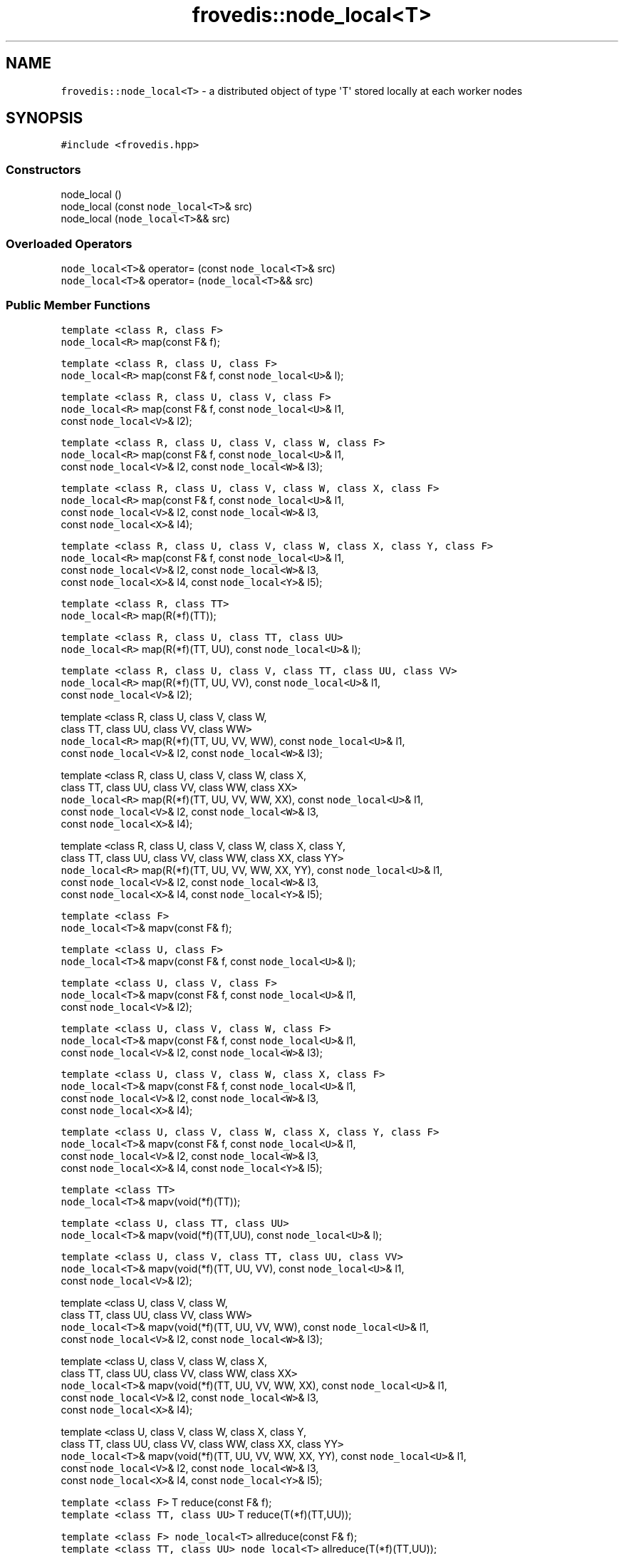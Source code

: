 .TH "frovedis::node_local<T>" "" "" "" ""
.SH NAME
.PP
\f[C]frovedis::node_local<T>\f[] \- a distributed object of type
\[aq]T\[aq] stored locally at each worker nodes
.SH SYNOPSIS
.PP
\f[C]#include\ <frovedis.hpp>\f[]
.SS Constructors
.PP
node_local ()
.PD 0
.P
.PD
node_local (const \f[C]node_local<T>\f[]& src)
.PD 0
.P
.PD
node_local (\f[C]node_local<T>\f[]&& src)
.SS Overloaded Operators
.PP
\f[C]node_local<T>\f[]& operator= (const \f[C]node_local<T>\f[]& src)
.PD 0
.P
.PD
\f[C]node_local<T>\f[]& operator= (\f[C]node_local<T>\f[]&& src)
.SS Public Member Functions
.PP
\f[C]template\ <class\ R,\ class\ F>\f[]
.PD 0
.P
.PD
\f[C]node_local<R>\f[] map(const F& f);
.PP
\f[C]template\ <class\ R,\ class\ U,\ class\ F>\f[]
.PD 0
.P
.PD
\f[C]node_local<R>\f[] map(const F& f, const \f[C]node_local<U>\f[]& l);
.PP
\f[C]template\ <class\ R,\ class\ U,\ class\ V,\ class\ F>\f[]
.PD 0
.P
.PD
\f[C]node_local<R>\f[] map(const F& f, const \f[C]node_local<U>\f[]& l1,
.PD 0
.P
.PD
\  \  \  \  \  const \f[C]node_local<V>\f[]& l2);
.PP
\f[C]template\ <class\ R,\ class\ U,\ class\ V,\ class\ W,\ class\ F>\f[]
.PD 0
.P
.PD
\f[C]node_local<R>\f[] map(const F& f, const \f[C]node_local<U>\f[]& l1,
.PD 0
.P
.PD
\  \  \  \  \  const \f[C]node_local<V>\f[]& l2, const
\f[C]node_local<W>\f[]& l3);
.PP
\f[C]template\ <class\ R,\ class\ U,\ class\ V,\ class\ W,\ class\ X,\ class\ F>\f[]
.PD 0
.P
.PD
\f[C]node_local<R>\f[] map(const F& f, const \f[C]node_local<U>\f[]& l1,
.PD 0
.P
.PD
\  \  \  \  \  const \f[C]node_local<V>\f[]& l2, const
\f[C]node_local<W>\f[]& l3,
.PD 0
.P
.PD
\  \  \  \  \  const \f[C]node_local<X>\f[]& l4);
.PP
\f[C]template\ <class\ R,\ class\ U,\ class\ V,\ class\ W,\ class\ X,\ class\ Y,\ class\ F>\f[]
.PD 0
.P
.PD
\f[C]node_local<R>\f[] map(const F& f, const \f[C]node_local<U>\f[]& l1,
.PD 0
.P
.PD
\  \  \  \  \  const \f[C]node_local<V>\f[]& l2, const
\f[C]node_local<W>\f[]& l3,
.PD 0
.P
.PD
\  \  \  \  \  const \f[C]node_local<X>\f[]& l4, const
\f[C]node_local<Y>\f[]& l5);
.PP
\f[C]template\ <class\ R,\ class\ TT>\f[]
.PD 0
.P
.PD
\f[C]node_local<R>\f[] map(R(*f)(TT));
.PP
\f[C]template\ <class\ R,\ class\ U,\ class\ TT,\ class\ UU>\f[]
.PD 0
.P
.PD
\f[C]node_local<R>\f[] map(R(*f)(TT, UU), const \f[C]node_local<U>\f[]&
l);
.PP
\f[C]template\ <class\ R,\ class\ U,\ class\ V,\ class\ TT,\ class\ UU,\ class\ VV>\f[]
.PD 0
.P
.PD
\f[C]node_local<R>\f[] map(R(*f)(TT, UU, VV), const
\f[C]node_local<U>\f[]& l1,
.PD 0
.P
.PD
\  \  \  \  \  const \f[C]node_local<V>\f[]& l2);
.PP
template \f[C]<\f[]class R, class U, class V, class W,
.PD 0
.P
.PD
\  \  \  \ class TT, class UU, class VV, class WW\f[C]>\f[]
.PD 0
.P
.PD
\f[C]node_local<R>\f[] map(R(*f)(TT, UU, VV, WW), const
\f[C]node_local<U>\f[]& l1,
.PD 0
.P
.PD
\  \  \  \  \  const \f[C]node_local<V>\f[]& l2, const
\f[C]node_local<W>\f[]& l3);
.PP
template \f[C]<\f[]class R, class U, class V, class W, class X,
.PD 0
.P
.PD
\  \  \  \ class TT, class UU, class VV, class WW, class XX\f[C]>\f[]
.PD 0
.P
.PD
\f[C]node_local<R>\f[] map(R(*f)(TT, UU, VV, WW, XX), const
\f[C]node_local<U>\f[]& l1,
.PD 0
.P
.PD
\  \  \  \  \  const \f[C]node_local<V>\f[]& l2, const
\f[C]node_local<W>\f[]& l3,
.PD 0
.P
.PD
\  \  \  \  \  const \f[C]node_local<X>\f[]& l4);
.PP
template \f[C]<\f[]class R, class U, class V, class W, class X, class Y,
.PD 0
.P
.PD
\  \  \  \ class TT, class UU, class VV, class WW, class XX, class
YY\f[C]>\f[]
.PD 0
.P
.PD
\f[C]node_local<R>\f[] map(R(*f)(TT, UU, VV, WW, XX, YY), const
\f[C]node_local<U>\f[]& l1,
.PD 0
.P
.PD
\  \  \  \  \  const \f[C]node_local<V>\f[]& l2, const
\f[C]node_local<W>\f[]& l3,
.PD 0
.P
.PD
\  \  \  \  \  const \f[C]node_local<X>\f[]& l4, const
\f[C]node_local<Y>\f[]& l5);
.PP
\f[C]template\ <class\ F>\f[]
.PD 0
.P
.PD
\f[C]node_local<T>\f[]& mapv(const F& f);
.PP
\f[C]template\ <class\ U,\ class\ F>\f[]
.PD 0
.P
.PD
\f[C]node_local<T>\f[]& mapv(const F& f, const \f[C]node_local<U>\f[]&
l);
.PP
\f[C]template\ <class\ U,\ class\ V,\ class\ F>\f[]
.PD 0
.P
.PD
\f[C]node_local<T>\f[]& mapv(const F& f, const \f[C]node_local<U>\f[]&
l1,
.PD 0
.P
.PD
\  \  \  \  \  const \f[C]node_local<V>\f[]& l2);
.PP
\f[C]template\ <class\ U,\ class\ V,\ class\ W,\ class\ F>\f[]
.PD 0
.P
.PD
\f[C]node_local<T>\f[]& mapv(const F& f, const \f[C]node_local<U>\f[]&
l1,
.PD 0
.P
.PD
\  \  \  \  \  const \f[C]node_local<V>\f[]& l2, const
\f[C]node_local<W>\f[]& l3);
.PP
\f[C]template\ <class\ U,\ class\ V,\ class\ W,\ class\ X,\ class\ F>\f[]
.PD 0
.P
.PD
\f[C]node_local<T>\f[]& mapv(const F& f, const \f[C]node_local<U>\f[]&
l1,
.PD 0
.P
.PD
\  \  \  \  \  const \f[C]node_local<V>\f[]& l2, const
\f[C]node_local<W>\f[]& l3,
.PD 0
.P
.PD
\  \  \  \  \  const \f[C]node_local<X>\f[]& l4);
.PP
\f[C]template\ <class\ U,\ class\ V,\ class\ W,\ class\ X,\ class\ Y,\ class\ F>\f[]
.PD 0
.P
.PD
\f[C]node_local<T>\f[]& mapv(const F& f, const \f[C]node_local<U>\f[]&
l1,
.PD 0
.P
.PD
\  \  \  \  \  const \f[C]node_local<V>\f[]& l2, const
\f[C]node_local<W>\f[]& l3,
.PD 0
.P
.PD
\  \  \  \  \  const \f[C]node_local<X>\f[]& l4, const
\f[C]node_local<Y>\f[]& l5);
.PP
\f[C]template\ <class\ TT>\f[]
.PD 0
.P
.PD
\f[C]node_local<T>\f[]& mapv(void(*f)(TT));
.PP
\f[C]template\ <class\ U,\ class\ TT,\ class\ UU>\f[]
.PD 0
.P
.PD
\f[C]node_local<T>\f[]& mapv(void(*f)(TT,UU), const
\f[C]node_local<U>\f[]& l);
.PP
\f[C]template\ <class\ U,\ class\ V,\ class\ TT,\ class\ UU,\ class\ VV>\f[]
.PD 0
.P
.PD
\f[C]node_local<T>\f[]& mapv(void(*f)(TT, UU, VV), const
\f[C]node_local<U>\f[]& l1,
.PD 0
.P
.PD
\  \  \  \  \  const \f[C]node_local<V>\f[]& l2);
.PP
template \f[C]<\f[]class U, class V, class W,
.PD 0
.P
.PD
\  \  \  \ class TT, class UU, class VV, class WW\f[C]>\f[]
.PD 0
.P
.PD
\f[C]node_local<T>\f[]& mapv(void(*f)(TT, UU, VV, WW), const
\f[C]node_local<U>\f[]& l1,
.PD 0
.P
.PD
\  \  \  \  \  const \f[C]node_local<V>\f[]& l2, const
\f[C]node_local<W>\f[]& l3);
.PP
template \f[C]<\f[]class U, class V, class W, class X,
.PD 0
.P
.PD
\  \  \  \ class TT, class UU, class VV, class WW, class XX\f[C]>\f[]
.PD 0
.P
.PD
\f[C]node_local<T>\f[]& mapv(void(*f)(TT, UU, VV, WW, XX), const
\f[C]node_local<U>\f[]& l1,
.PD 0
.P
.PD
\  \  \  \  \  const \f[C]node_local<V>\f[]& l2, const
\f[C]node_local<W>\f[]& l3,
.PD 0
.P
.PD
\  \  \  \  \  const \f[C]node_local<X>\f[]& l4);
.PP
template \f[C]<\f[]class U, class V, class W, class X, class Y,
.PD 0
.P
.PD
\  \  \  \ class TT, class UU, class VV, class WW, class XX, class
YY\f[C]>\f[]
.PD 0
.P
.PD
\f[C]node_local<T>\f[]& mapv(void(*f)(TT, UU, VV, WW, XX, YY), const
\f[C]node_local<U>\f[]& l1,
.PD 0
.P
.PD
\  \  \  \  \  const \f[C]node_local<V>\f[]& l2, const
\f[C]node_local<W>\f[]& l3,
.PD 0
.P
.PD
\  \  \  \  \  const \f[C]node_local<X>\f[]& l4, const
\f[C]node_local<Y>\f[]& l5);
.PP
\f[C]template\ <class\ F>\f[] T reduce(const F& f);
.PD 0
.P
.PD
\f[C]template\ <class\ TT,\ class\ UU>\f[] T reduce(T(*f)(TT,UU));
.PP
\f[C]template\ <class\ F>\f[] \f[C]node_local<T>\f[] allreduce(const F&
f);
.PD 0
.P
.PD
\f[C]template\ <class\ TT,\ class\ UU>\f[] \f[C]node_local<T>\f[]
allreduce(T(*f)(TT,UU));
.PP
\f[C]std::vector<T>\f[] gather();
.PD 0
.P
.PD
T vector_sum();
.PD 0
.P
.PD
void put(int n_id, const T& val);
.PD 0
.P
.PD
T get(int n_id);
.PP
\f[C]template\ <class\ U>\f[] \f[C]dvector<U>\f[] as_dvector() const;
.PD 0
.P
.PD
\f[C]template\ <class\ U>\f[] \f[C]dvector<U>\f[] moveto_dvector();
.PD 0
.P
.PD
\f[C]template\ <class\ U>\f[] \f[C]dvector<U>\f[] viewas_dvector();
.SH DESCRIPTION
.PP
Frovedis provides an efficient data structure to perform an operation
locally on a distributed data either broadcasted or scattered.
When a data of type "T" is broadcasted or a vector containing elements
of type "vector" is scattered among worker nodes, a node local view of
those data can be represented by a \f[C]node_local<T>\f[] or a
\f[C]node_local<std::vector<T>>\f[] object respectively.
.PP
Let\[aq]s consider there are two worker nodes and an integer object
containing "5" is broadcasted to them and a vector containing
{{1,2},{3,4}} is scattered to the participating worker nodes.
Then a node local view of these data can be picturized as below:
.IP
.nf
\f[C]
iData(5)\ \->\ broadcast\ \ \ 
iVector({{1,2},{3,4}})\ \->\ scatter\ \ \ 

master\ \ \ \ \ \ \ worker0\ \ \ \ \ worker1
\-\-\-\-\-\ \ \ \ \ \ \ \ \-\-\-\-\-\ \ \ \ \ \ \ \-\-\-\-\-
d_iData\ \ \ \ \ \ (5)\ \ \ \ \ \ \ \ \ (5)
d_iVector\ \ \ \ ({1,2})\ \ \ \ \ ({3,4})
\f[]
.fi
.PP
The d_iData and d_iVector in the above case can be considered as
\f[C]node_local<int>\f[] and \f[C]node_local<std::vector<int>>\f[]
respectively.
These will provide the local view of the distributed data allowing user
to perform the operations locally on each worker node in a faster and
efficient way.
.PP
Such kind of data structure is useful in many machine learning
algorithms, where the training process can be performed on the training
data stored locally at the worker nodes in parallel and then reducing
the local model to update the global model at master node etc.
.PP
Since the node_local provides a local view of the distributed object, a
user is supposed to define the operation to be performed on each worker
data (in case of a scattered vector, operation needs to be defined on
each local vectors, instead of each elements like in dvector) in a map()
like call.
The next section explains functionalities of node_local in details.
.SS Constructor Documentation
.SS node_local ()
.PP
This is the default constructor which creates an empty node_local
object.
But it does not allocate any memory for the container.
See make_node_local_allocate().
.SS node_local (const \f[C]node_local<T>\f[]& src)
.PP
This is the copy constructor which creates a new node_local of type T by
copying the distributed data from the input node_local object.
.SS node_local (\f[C]node_local<T>\f[]&& src)
.PP
This is the move constructor.
Instead of copying the input rvalue node_local, it attempts to move the
contents to the newly constructed node_local object.
It is faster and recommended when input node_local object will no longer
be needed.
.SS Overloaded Operator Documentation
.SS \f[C]node_local<T>\f[]& operator= (const \f[C]node_local<T>\f[]&
src)
.PP
It copies the source node_local object into the left\-hand side target
node_local object of the assignment operator "=".
After successful copying, it returns the reference of the target
node_local object.
.SS \f[C]node_local<T>\f[]& operator= (\f[C]node_local<T>\f[]&& src)
.PP
Instead of copying, it moves the contents of the source rvalue
node_local object into the left\-hand side target node_local object of
the assignment operator "=".
It is faster and recommended when source node_local object will no
longer be needed.
It returns the reference of the target node_local object after the
successful assignment operation.
.SS Public Member Function Documentation
.SS map()
.PP
The map() function is used to specify the target operation to be mapped
on each worker data (each node local partition) of the distributed
object.
It accepts a function or a function object (functor) and applies the
same to each worker data in parallel.
Then a new node_local object is created from the return value of the
function.
.PP
Along with the function argument, map() can accept maximum of five
distributed data of node_local type.
This section will explain them in details.
.IP
.nf
\f[C]
node_local<R>\ map(R(*f)(TT));
\f[]
.fi
.PP
Below are the points to be noted while using the above map() interface.
.IP \[bu] 2
it accepts only the function to be mapped as an argument.
.IP \[bu] 2
thus the input function must also not accept more than one arguments.
.IP \[bu] 2
the type of the function argument must be same or compatible with the
type of the node_local object.
.IP \[bu] 2
the return type, R can be anything.
The resultant node_local object will be of the same type.
.PP
For example,
.IP
.nf
\f[C]
float\ func1\ (float\ x)\ {\ return\ 2*x;\ }
float\ func2\ (double\ x)\ {\ return\ 2*x;\ }
float\ func3\ (other_type\ x)\ {\ return\ 2*x.val;\ }
double\ func4\ (float\ x)\ {\ return\ 2*x;\ }

//\ let\[aq]s\ consider\ "nloc"\ is\ a\ node_local\ of\ type\ float
//\ nloc\ is\ node_local<float>,\ func1()\ accepts\ float.\ 
auto\ r1\ =\ nloc.map(func1);\ //\ Ok,\ r1\ would\ be\ node_local<float>.

//\ nloc\ is\ node_local<float>,\ func2()\ accepts\ double.\ 
//\ but\ float\ is\ compatible\ with\ double.
auto\ r2\ =\ nloc.map(func2);\ //\ Ok,\ r2\ would\ be\ node_local<float>.

//\ nloc\ is\ node_local<float>,\ but\ func3()\ accepts\ some\ user\ type\ (other_type).\ 
//\ even\ if\ the\ member\ "val"\ of\ "other_type"\ is\ of\ float\ type,\ 
//\ it\ will\ be\ an\ error.\ 
auto\ r3\ =\ nloc.map(func3);\ //\ error

//\ func4()\ accepts\ float\ (ok)\ and\ returs\ double,\ 
//\ but\ no\ problem\ with\ return\ type.\ \ 
auto\ r4\ =\ nloc.map(func4);\ //\ Ok,\ r4\ would\ be\ node_local<double>.

//\ it\ is\ possible\ to\ chain\ the\ map\ calls
auto\ r5\ =\ nloc.map(func1).map(func4);\ //\ Ok,\ r5\ would\ be\ node_local<double>.
\f[]
.fi
.PP
In the above case, functions accepting only one argument would be
allowed to pass.
If more than one arguments are to be passed, different version of map()
interface needs to be used.
Frovedis supports map() interface which can accept a function with
maximum of five arguments as follows.
.IP
.nf
\f[C]
node_local<R>\ map(R(*f)(TT,\ UU,\ VV,\ WW,\ XX,\ YY),\ const\ node_local<U>&\ l1,\ \ \ 
\ \ \ \ \ \ \ \ \ \ \ \ \ \ \ const\ node_local<V>&\ l2,\ const\ node_local<W>&\ l3,\ \ \ \ 
\ \ \ \ \ \ \ \ \ \ \ \ \ \ \ const\ node_local<X>&\ l4,\ const\ node_local<Y>&\ l5);\ \ \ 
\f[]
.fi
.PP
When using the map() interface accepting function to be mapped with more
than one arguments, the below points are to be noted.
.IP \[bu] 2
the first argument of the map interface must be the function pointer to
be mapped on the target node_local.
.IP \[bu] 2
the type of the node_local and the type of the first function argument
must be of the same or of compatible type.
.IP \[bu] 2
the other arguments of the map (apart from the function pointer) must be
of distributed \f[C]node_local<T>\f[] type, where "T" can be of any type
and the corresponding function arguments should be of the same type.
.IP \[bu] 2
the return type, R can be anything.
The resultant node_local object will be of the same type.
.PP
The mapping of the argument types of the map() call and the argument
types of the function to be mapped on a node_local, "nloc" will be as
follows:
.IP
.nf
\f[C]
\ func(d,x1,x2,x3,x4,x5);\ \ \ \ \ \ nloc.map(func,l1,l2,l3,l4,l5);
\ \-\-\-\-\-\-\-\-\-\-\-\-\-\-\-\-\-\-\-\-\-\ \ \ \ \ \ \ \ \-\-\-\-\-\-\-\-\-\-\-\-\-\-\-\-\-\-\-\-\-
\ \ \ \ d:\ T\ \ \ \ \ \ \ \ \ \ \ \ \ \ \ \ \ \ \ \ \ \ \ \ \ nloc:\ node_local<T>
\ \ \ \ x1:\ U\ \ \ \ \ \ \ \ \ \ \ \ \ \ \ \ \ \ \ \ \ \ \ \ l1:\ node_local<U>
\ \ \ \ x2:\ V\ \ \ \ \ \ \ \ \ \ \ \ \ \ \ \ \ \ \ \ \ \ \ \ l2:\ node_local<V>
\ \ \ \ x3:\ W\ \ \ \ \ \ \ \ \ \ \ \ \ \ \ \ \ \ \ \ \ \ \ \ l3:\ node_local<W>
\ \ \ \ x4:\ X\ \ \ \ \ \ \ \ \ \ \ \ \ \ \ \ \ \ \ \ \ \ \ \ l4:\ node_local<X>
\ \ \ \ x5:\ Y\ \ \ \ \ \ \ \ \ \ \ \ \ \ \ \ \ \ \ \ \ \ \ \ l5:\ node_local<Y>
\f[]
.fi
.PP
For example,
.IP
.nf
\f[C]
std::vector<int>\ func1(const\ std::vector<int>&\ x,\ int\ y)\ {\ 
\ \ \ std::vector<int>\ ret(x.size());
\ \ \ for(auto\ i=0;\ i<x.size();\ ++i)\ ret[i]\ =\ x[i]\ +\ y;\ 
\ \ \ return\ ret;
}
std::vector<double>\ func2(const\ std::vector<int>&\ x,\ 
\ \ \ \ \ \ \ \ \ \ \ \ \ \ \ \ \ \ \ \ \ \ \ \ \ \ float\ y,\ double\ z)\ {\ 
\ \ \ std::vector<double>\ ret(x.size());
\ \ \ for(auto\ i=0;\ i<x.size();\ ++i)\ ret[i]\ =\ x[i]\ *\ y\ +\ z;\ 
\ \ \ return\ ret;
}

//\ let\[aq]s\ consider\ "nloc"\ is\ a\ node_local\ of\ type\ "std::vector<int>"
//\ nloc\ is\ node_local<vector<int>>\ and\ func1()\ accepts\ 
//\ "vector<int>"\ as\ first\ argument.\ (Ok)
//\ But\ second\ argument\ of\ the\ map()\ is\ simply\ "int"\ type\ in\ the\ below\ call,\ 
//\ thus\ it\ will\ lead\ to\ an\ error.
auto\ r1\ =\ nloc.map(func1,\ 2);\ //\ error

//\ broadcasting\ integer\ "y"\ to\ all\ workers\ to\ obtain\ node_local<int>.
int\ y\ =\ 2;
auto\ dy\ =\ broadcast(y);\ 
auto\ r2\ =\ nloc.map(func1,\ dy);\ //\ Ok,\ r2\ would\ be\ node_local<vector<int>>

float\ y\ =\ 2.0;
double\ z\ =\ 3.1;
auto\ dy\ =\ broadcast(y);\ //\ dy\ is\ node_local<float>
auto\ dz\ =\ broadcast(z);\ //\ dz\ is\ node_local<double>
auto\ r3\ =\ nloc.map(func2,\ dy,\ dz);\ //\ Ok,\ r3\ would\ be\ node_local<vector<double>>
\f[]
.fi
.PP
Thus there are limitations on map() interface.
It can not accept more than five distributed parameters.
And also all of the parameters (except function pointer) have to be
distributed before calling map (can not pass non\-distributed
parameter).
.PP
These limitations of map() can be addressed with the map() interfaces
accepting functor (function object), instead of function pointer.
This section will explain them in details.
.PP
Below are the points to be noted when passing a functor (function
object) in calling the map() function.
.IP \[bu] 2
the first argument of the map() interface must be a functor definition.
.RS 2
.PP
node_local map(const F& f);
.RE
.IP \[bu] 2
the type of the node_local must be same or compatible with the type of
the first argument of the overloaded "operator()" of the functor.
.IP \[bu] 2
apart from the functor, the map() interface can accept a maximum of five
distributed node_local objects of any type as follows.
.RS 2
.PP
node_local map(const F& f, const node_local& l1,
.PD 0
.P
.PD
const node_local& l2, const node_local& l3,
.PD 0
.P
.PD
const node_local& l4, const node_local& l5);
.RE
.PP
Where U, V, W, X, Y can be of any type and the corresponding arguments
of the overloaded "operator()" must be of the same or compatible type.
.IP \[bu] 2
the functor itself can have any number of data members of any type and
they need not to be of the distributed type and they must be specified
with "SERIALIZE" macro.
If the functor does not have any data members, then the "struct"
definition must be ended with "SERIALIZE_NONE" macro.
.IP \[bu] 2
the return type, R of the overloaded "operator()", can be anything.
The resultant node_local would be of the same type.
But the type needs to be explicitly defined while calling the map()
interface.
.PP
For example,
.IP
.nf
\f[C]
struct\ foo\ {
\ \ foo()\ {}
\ \ foo(float\ a,\ float\ b):\ al(a),\ be(b)\ {}
\ \ std::vector<double>\ operator()\ (std::vector<int>&\ x)\ {\ //\ 1st\ definition
\ \ \ \ std::vector<double>\ ret(x.size());
\ \ \ \ for(auto\ i=0;\ i<x.size();\ ++i)\ ret[i]\ =\ al*x[i]+be;
\ \ \ \ return\ ret;
\ \ }
\ \ std::vector<double>\ operator()\ (std::vector<int>&\ x,\ int\ y)\ {\ //\ 2nd\ definition
\ \ \ \ std::vector<double>\ ret(x.size());
\ \ \ \ for(auto\ i=0;\ i<x.size();\ ++i)\ ret[i]\ =\ al*x[i]+be*y;
\ \ \ \ return\ ret;
\ \ }
\ \ float\ al,\ be;
\ \ SERIALIZE(al,be)
};

//\ let\[aq]s\ consider\ "nloc"\ is\ a\ node_local\ of\ "std::vector<int>"\ type.
//\ the\ below\ call\ will\ be\ ok,\ r1\ would\ be\ node_local<vector<double>>
auto\ r1\ =\ nloc.map<vector<double>>(foo(2.0,3.0));\ 
\f[]
.fi
.PP
In the above call of map(), it is taking a function object with "al" and
"be" values as 2.0 and 3.0 respectively.
Since these are the values for initializing the members of the function
object, they can be passed like a simple constructor call.
.PP
"nloc" is \f[C]node_local<vector<int>>\f[] and map() is called with only
functor definition.
Thus it will hit the first definition of the overloaded "operator()".
The return type is \f[C]std::vector<double>\f[] which can be of any type
and needs to be explicitly mentioned while calling the map() function
like \f[C]map<vector<double>>()\f[] (otherwise some compiler errors
might be encountered).
.PP
Like map() with function pointer, map with function object can also
accept up to five distributed node_local objects of any type.
.PP
For example, in order to hit the 2nd definition of the overloaded
"operator()" in previous foo structure, the map() function can be called
as follows:
.IP
.nf
\f[C]
int\ be\ =\ 2;
//\ "be"\ needs\ to\ be\ broadcasted\ to\ all\ workers\ before\ calling\ the\ below\ 
//\ map()\ function\ in\ order\ to\ get\ node_local<int>\ object.\ r2\ would\ be\ 
//\ node_local<vector<double>>.
auto\ r2\ =\ nloc.map<vector<double>>(foo(2.0,3.0),broadcast(be));\ 
\f[]
.fi
.PP
Using function object is a bit faster than using a function, because it
can be inline\-expanded.
On SX, it might become much faster, because in the case of function
pointer, the loop cannot be vectorized, but using function object makes
it possible to vectorize the loop.
.PP
Note mapping a function on a \f[C]node_local<vector<T>>\f[] is
equivalent to perform map_partitions() on a \f[C]dvector<T>\f[].
.SS mapv()
.PP
The mapv() function is also used to specify the target operation to be
mapped on each element of the node_local.
It accepts a void returning function or a function object (functor) and
applies the same to each worker data in parallel.
.PD 0
.P
.PD
Since the applied function does not return anything, the mapv() function
simply returns the reference of the source node_local itself in order to
support method chaining while calling mapv().
.PP
Like map(), mapv() has exactly the same rules and limitations.
It is only different in the sense that it accepts non\-returning (void)
function or function object.
It can not be mapped on a function which returns something other than
"void".
.PP
For example,
.IP
.nf
\f[C]
void\ func1(int\ x)\ {\ x\ =\ 2*x;\ //\ updates\ on\ temporary\ x\ local\ to\ func1()\ }
void\ func2(int&\ x)\ {\ x\ =\ 2*x;\ //\ in\-place\ update\ }
int\ func3(int\ x)\ {\ return\ 2*x;\ }

//\ let\[aq]s\ consider\ "nloc"\ is\ a\ node_local\ of\ integer\ type.
nloc.mapv(func1);\ //\ Ok,\ but\ "nloc"\ would\ remain\ unchanged.
nloc.mapv(func2);\ //\ Ok,\ all\ the\ worker\ data\ would\ get\ doubled.

//\ "nloc"\ is\ node_local<int>,\ func3()\ accepts\ int,\ but\ it\ also\ returns\ int.
//\ thus\ it\ can\ not\ be\ passed\ to\ a\ mapv()\ call.
nloc.mapv(func3);\ //\ error,\ func3()\ is\ a\ non\-void\ function

//\ method\ chaining\ is\ allowed\ (since\ mapv\ returns\ reference\ to\ 
//\ the\ source\ node_local)
auto\ r\ =\ nloc.mapv(func2).map(func3);
\f[]
.fi
.PP
Here the resultant node_local "r" will be of integer type and it will
contain 4 times the values stored in "nloc".
While mapping func2() on the worker data of "nloc", it will get doubled
in\-place and the mapv() will return the reference of the updated "nloc"
on which the map() function will apply the function func3() to double
all the worker data once again (not in\-place) and will return a new
\f[C]node_local<int>\f[].
.SS reduce()
.PP
It reduces all the worker data of the node_local object, by specifying
some rule to be used for reduction.
The rule can be any function or function object that satisfies
associative law, like min, max, sum etc.
with the below signatures.
.IP
.nf
\f[C]
T\ reduce(const\ F&\ f);\ \ \ \ 
T\ reduce(T(*f)(TT,UU));\ \ \ \ 
\f[]
.fi
.PP
The type of the input/output of the input function defining the rule
must be same or compatible with the type of the node_local object.
.PP
On success, it returns the reduced value of the same type of the
node_local object.
.PP
For example,
.IP
.nf
\f[C]
int\ sum\ (int\ x,\ int\ y)\ {\ return\ x\ +\ y;\ }

std::vector<int>\ v_sum(const\ std::vector<int>&\ x,\ 
\ \ \ \ \ \ \ \ \ \ \ \ \ \ \ \ \ \ \ \ \ \ \ const\ std::vector<int>&\ y)\ {
\ \ \ std::vector<int>\ ret(x.size());
\ \ \ for(auto\ i=0;\ i<x.size();\ ++i)\ ret[i]\ =\ x[i]\ +\ y[i];
\ \ \ return\ ret;
}\ \ \ \ \ \ \ 

//\ let\[aq]s\ consider\ "nloc1"\ is\ a\ node_local<int>
auto\ r1\ =\ nloc1.reduce(sum);\ 

//\ let\[aq]s\ consider\ "nloc2"\ is\ a\ node_local<vector<int>>
auto\ r2\ =\ nloc2.reduce(v_sum);
\f[]
.fi
.PP
"r1" will be the reduced integer value of all the worker data as in
"nloc1".
Whereas "r2" will be the reduced integer vector of all the worker vector
data as in "nloc2" as depicted below with two workers and with sample
values (considering 5 is broadcasted to create "nloc1" and {{1,2},{3,4}}
is scattered to create "nloc2"):
.IP
.nf
\f[C]
master\ \ \ \ \ \ \ \ \ \ \ \ \ \ \ \ \ \ \ \ \ \ \ \ \ \ \ \ worker0\ \ \ \ \ \ \ \ \ \ \ \ \ \ \ \ worker1
\-\-\-\-\-\ \ \ \ \ \ \ \ \ \ \ \ \ \ \ \ \ \ \ \ \ \ \ \ \ \ \ \ \ \-\-\-\-\-\ \ \ \ \ \ \ \ \ \ \ \ \ \ \ \ \ \ \-\-\-\-\-
nloc1:\ node_local<int>\ \ \ \ \ \ \ \ \ \ \ \ int:\ (5)\ \ \ \ \ \ \ \ \ \ \ \ \ \ \ int:\ (5)
nloc2:\ node_local<vector<int>>\ \ \ \ vector<int>:\ ({1,2})\ \ \ vector<int>:\ ({3,4})
r1:\ int\ \->\ (10)
r2:\ vector<int>\ \->\ ({4,6})
\f[]
.fi
.PP
Note, reducing a \f[C]dvector<int>\f[] will result an integer value
(e.g., 10 as in above case).
Whereas, reducing a \f[C]node_local<vector<int>>\f[] will result an
integer vector (e.g., {4,6} as in above case) containing sum of each
elements of the worker vector data.
.SS vector_sum()
.PP
This is a short\-cut function which can be used to reduce a
\f[C]node_local<vector<T>>\f[] using the associative rule of "sum".
It can not be used on a node_local object of type other than
\f[C]vector<T>\f[].
.PP
For example,
.IP
.nf
\f[C]
std::vector<int>\ v_sum(const\ std::vector<int>&\ x,\ 
\ \ \ \ \ \ \ \ \ \ \ \ \ \ \ \ \ \ \ \ \ \ \ const\ std::vector<int>&\ y)\ {
\ \ \ std::vector<int>\ ret(x.size());
\ \ \ for(auto\ i=0;\ i<x.size();\ ++i)\ ret[i]\ =\ x[i]\ +\ y[i];
\ \ \ return\ ret;
}\ \ \ \ \ \ \ 

//\ let\[aq]s\ consider\ "nloc1"\ is\ a\ node_local<int>\ and\ 
//\ "nloc2"\ is\ a\ node_local<vector<int>>
auto\ l1\ =\ nloc1.vector_sum();\ //\ error
auto\ l2\ =\ nloc2.vector_sum();\ //\ Ok
auto\ l3\ =\ nloc2.reduce(v_sum);\ //\ Ok,\ same\ as\ "l2"
\f[]
.fi
.SS allreduce()
.PP
allreduce() can be considered as reducing the worker data of a
node_local object and then broadcasting the reduced data to all the
worker nodes to create a new node_local object.
.PP
Like reduce(), it also aims to reduce worker data with a reduction
function or function object satisfying associative law, like min, max,
sum etc.
The reduction happens locally in this case.
It has the below signture:
.IP
.nf
\f[C]
node_local<T>\ reduce(const\ F&\ f);\ \ \ \ 
node_local<T>\ reduce(T(*f)(TT,UU));\ \ \ \ 
\f[]
.fi
.PP
The type of the input/output of the input function defining the rule
must be same or compatible with the type of the node_local object.
.PP
On success, it returns a node_local object of the same type as in the
source node_localobject, containing the reduced values at each worker
nodes.
.PP
For example,
.IP
.nf
\f[C]
int\ sum\ (int\ x,\ int\ y)\ {\ return\ x\ +\ y;\ }

std::vector<int>\ v_sum(const\ std::vector<int>&\ x,\ 
\ \ \ \ \ \ \ \ \ \ \ \ \ \ \ \ \ \ \ \ \ \ \ const\ std::vector<int>&\ y)\ {
\ \ \ std::vector<int>\ ret(x.size());
\ \ \ for(auto\ i=0;\ i<x.size();\ ++i)\ ret[i]\ =\ x[i]\ +\ y[i];
\ \ \ return\ ret;
}\ \ \ \ \ \ \ 

//\ let\[aq]s\ consider\ "nloc1"\ is\ a\ node_local<int>
auto\ r1\ =\ nloc1.allreduce(sum);\ 

//\ let\[aq]s\ consider\ "nloc2"\ is\ a\ node_local<vector<int>>
auto\ r2\ =\ nloc2.allreduce(v_sum);
\f[]
.fi
.PP
"r1" will be a \f[C]node_local<int>\f[] object containing the reduced
values at each worker node for source node_local object "nloc1".
.PP
Whereas "r2" will be a \f[C]node_local<vector<int>>\f[] object
containing the reduced vectors at each worker node for the source
node_local object "nloc2", as depicted below with two workers and with
sample values (considering 5 is broadcasted to create "nloc1" and
{{1,2},{3,4}} is scattered to create "nloc2"):
.IP
.nf
\f[C]
master\ \ \ \ \ \ \ \ \ \ \ \ \ \ \ \ \ \ \ \ \ \ \ \ \ \ \ \ worker0\ \ \ \ \ \ \ \ \ \ \ \ \ \ \ \ worker1
\-\-\-\-\-\ \ \ \ \ \ \ \ \ \ \ \ \ \ \ \ \ \ \ \ \ \ \ \ \ \ \ \ \ \-\-\-\-\-\ \ \ \ \ \ \ \ \ \ \ \ \ \ \ \ \ \ \-\-\-\-\-
nloc1:\ node_local<int>\ \ \ \ \ \ \ \ \ \ \ \ int:\ (5)\ \ \ \ \ \ \ \ \ \ \ \ \ \ \ int:\ (5)
nloc2:\ node_local<vector<int>>\ \ \ \ vector<int>:\ ({1,2})\ \ \ vector<int>:\ ({3,4})
r1:\ node_local<int>\ \ \ \ \ \ \ \ \ \ \ \ \ \ \ int:\ (10)\ \ \ \ \ \ \ \ \ \ \ \ \ \ int:\ (10)\ \ \ 
r2:\ node_local<vector<int>>\ \ \ \ \ \ \ vector<int>:\ ({4,6})\ \ \ vector<int>:\ ({4,6})
\f[]
.fi
.PP
Note that "broadcast(nloc2.reduce(v_sum))" is same as
"nloc2.allreduce(v_sum)".
But allreduce() attempts to reduce the elements of the worker data
locally, thus it is more efficient and faster.
.SS gather()
.PP
In order to gather the worker data of a node_local object one\-by\-one
to the master node, gather() function can be used.
It returns an std::vector of type T, where "T" is the type of the
node_local object.
.IP
.nf
\f[C]
std::vector<T>\ gather();
\f[]
.fi
.PP
For example,
.IP
.nf
\f[C]
//\ let\[aq]s\ consider\ "nloc1"\ is\ a\ node_local<int>
auto\ r1\ =\ nloc1.gather();\ 

//\ let\[aq]s\ consider\ "nloc2"\ is\ a\ node_local<vector<int>>
auto\ r2\ =\ nloc2.gather();
\f[]
.fi
.PP
"r1" will be a \f[C]vector<int>\f[] containing the gathered integers
from "nloc1" Whereas "r2" will be a \f[C]vector<vector<int>>\f[]
containing the gahered integer vectors from "nloc2" as depicted below
with two workers and with sample values (considering 5 is broadcasted to
create "nloc1" and {{1,2},{3,4}} is scattered to create "nloc2"):
.IP
.nf
\f[C]
master\ \ \ \ \ \ \ \ \ \ \ \ \ \ \ \ \ \ \ \ \ \ \ \ \ \ \ \ worker0\ \ \ \ \ \ \ \ \ \ \ \ \ \ \ \ worker1
\-\-\-\-\-\ \ \ \ \ \ \ \ \ \ \ \ \ \ \ \ \ \ \ \ \ \ \ \ \ \ \ \ \ \-\-\-\-\-\ \ \ \ \ \ \ \ \ \ \ \ \ \ \ \ \ \ \-\-\-\-\-
nloc1:\ node_local<int>\ \ \ \ \ \ \ \ \ \ \ \ int:\ (5)\ \ \ \ \ \ \ \ \ \ \ \ \ \ \ int:\ (5)
nloc2:\ node_local<vector<int>>\ \ \ \ vector<int>:\ ({1,2})\ \ \ vector<int>:\ ({3,4})
r1:\ vector<int>\ \->\ ({5,5})
r2:\ vector<vector<int>>\ \->\ ({{1,2},\ {3,4}})
\f[]
.fi
.PP
Note, gathering a \f[C]dvector<int>\f[] will result a
\f[C]vector<int>\f[] (e.g., {1,2,3,4} as in above case).
Whereas, gathering a \f[C]node_local<vector<int>>\f[] will result a
\f[C]vector<vector<int>>\f[] (e.g., {{1,2},{3,4}} as in above case)
containing the vector chunk of each worker scattered data.
.SS put()
.PP
This function can be used to modify or replace any existing worker data
of a node_local object at a given position.
It accepts the worker node id (zero\-based) of the type "int" and the
intended data to be inserted at that worker node for the source
node_local object.
It has the below signature:
.IP
.nf
\f[C]
void\ put(int\ nid,\ const\ T&\ val);\ \ \ 
\f[]
.fi
.PP
It allows user to perform a simple assignment like operation "nloc[nid]
= val", where "nloc" is a node_local object.
But such an operation should not be performed within a loop in order to
avoid poor loop performance.
.PP
Here "nid" is the worker node id associated with the source node_local
object.
It\[aq]s value must be within 0 to nproc\-1, where "nproc" is the total
number of participating nodes which can be obtained from
"frovedis::get_nodesize()" call.
.PP
And "val" must be of the same or compatible type with the source
node_local.
.PP
For example, if "nloc" is a \f[C]node_local<int>\f[] created by
broadcasting "5" among two worker nodes, then
.IP
.nf
\f[C]
//\ error,\ "nid"\ must\ be\ within\ 0\ to\ nproc\-1
nloc.put(frovedis::get_nodesize(),4);\ 
nloc.put(0,2);\ //\ this\ will\ modify\ the\ node_local\ object\ as\ shown\ below

master\ \ \ \ \ \ \ \ \ \ \ \ \ \ \ \ \ \ \ \ \ \ \ \ \ \ \ \ \ \ worker0\ \ \ \ \ \ \ \ \ \ \ \ \ \ \ \ worker1
\-\-\-\-\-\ \ \ \ \ \ \ \ \ \ \ \ \ \ \ \ \ \ \ \ \ \ \ \ \ \ \ \ \ \ \ \-\-\-\-\-\ \ \ \ \ \ \ \ \ \ \ \ \ \ \ \ \ \ \-\-\-\-\-
nloc:\ node_local<int>\ \ \ \ \ \ \ \ \ \ \ \ \ \ \ int:\ (5)\ \ \ \ \ \ \ \ \ \ \ \ \ \ \ int:\ (5)
(modified)\ nloc:\ node_local<int>\ \ \ \ int:\ (2)\ \ \ \ \ \ \ \ \ \ \ \ \ \ \ int:\ (5)
\f[]
.fi
.SS get()
.PP
This function can be used to get an existing worker data from a
requested worker node associated with a node_local object.
It has the below signature:
.IP
.nf
\f[C]
T\ get(int\ nid);\ 
\f[]
.fi
.PP
It is equivalent to an indexing operation "nloc[nid]", performed on a
node_local object, "nloc".
But such an operation should not be used within a loop in order to avoid
poor loop performance.
.PP
Here "nid" is the target node id (0 to nproc\-1) from which the node
data is to be obtained.
On success, it returns the data of the given position.
.PP
For example, if "nloc" is a \f[C]node_local<int>\f[] created from
broadcasting "5" among two worker nodes, then
.IP
.nf
\f[C]
auto\ r\ =\ nloc.get(1);\ //\ "r"\ will\ contain\ the\ 2nd\ worker\ data,\ "5"\ 
auto\ x\ =\ nloc.get(2);\ //\ error,\ "nid"\ value\ must\ be\ within\ 0\ to\ 1\ 
\f[]
.fi
.SS as_dvector()
.PP
This function can be used to convert a \f[C]node_local<vector<T>>\f[] to
a \f[C]dvector<U>\f[], where type T and U must be same or compatible
type.
In this case, while converting to the dvector (see manual entry for
dvector) object it copies the entire elements of the source
\f[C]node_local<vector<T>>\f[].
Thus after the conversion, source node_local will remain unchanged.
.PP
Note that, dvector conversion is possible only when the source
node_local has vector chunk at associated worker nodes.
And the type of the output dvector (U) has to be explicitly mentioned.
The signature of the function is as follows:
.IP
.nf
\f[C]
dvector<U>\ as_dvector()\ const;\ \ \ 
\f[]
.fi
.PP
Let\[aq]s consider "l1" is a \f[C]node_local<int>\f[] and "l2" is a
\f[C]node_local<vector<int>>\f[].
Then,
.IP
.nf
\f[C]
auto\ dv1\ =\ l1.as_dvector<int>();\ //\ error
auto\ dv2\ =\ l2.as_dvector<int>();\ //\ Okay
\f[]
.fi
.PP
Now let\[aq]s consider "nloc" is a \f[C]node_local<vector<int>>\f[]
created from scattering {{1,2},{3,4}} among two worker nodes, then
.IP
.nf
\f[C]
void\ two_times_in_place(int&\ x)\ {\ x\ =\ 2*x;\ }

auto\ dv\ =\ nloc.as_dvector<int>();\ //\ conversion\ to\ dvector<int>\ \->\ copy
//\ converted\ dvector\ elements\ will\ get\ doubled,\ 
//\ but\ source\ node_local\ worker\ data\ will\ remain\ unchanged
dv.mapv(two_times_in_place);\ 

master\ \ \ \ \ \ \ \ \ \ \ \ \ \ \ \ \ \ \ \ \ \ \ \ \ \ \ \ worker0\ \ \ \ \ \ \ \ \ \ \ \ \ \ \ \ worker1
\-\-\-\-\-\ \ \ \ \ \ \ \ \ \ \ \ \ \ \ \ \ \ \ \ \ \ \ \ \ \ \ \ \ \-\-\-\-\-\ \ \ \ \ \ \ \ \ \ \ \ \ \ \ \ \ \ \-\-\-\-\-
nloc:\ node_local<vector<int>>\ \ \ \ \ vector<int>:\ ({1,2})\ \ \ vector<int>:\ ({3,4})
(converted)\ dv:\ dvector<int>\ \ \ \ \ \ vector<int>:\ ({1,2})\ \ \ vector<int>:\ ({3,4})
(doubled)\ \ \ dv:\ dvector<int>\ \ \ \ \ \ vector<int>:\ ({2,4})\ \ \ vector<int>:\ ({6,8})
\f[]
.fi
.SS moveto_dvector()
.PP
This function can be used to convert a \f[C]node_local<vector<T>>\f[] to
a \f[C]dvector<U>\f[], where type T and U must be same or compatible
type.
In this case, while converting to the dvector object it avoids copying
the data in the source node_local.
Thus after the conversion, source node_local object will become invalid.
This is useful and faster when input node_local object will no longer be
needed in a user program.
.PP
Note that, Like as_dvector() in this case also, dvector conversion is
possible only when the source node_local has vector chunk at associated
worker nodes.
And the type of the output dvector (U) has to be explicitly mentioned.
The signature of the function is as follows:
.IP
.nf
\f[C]
dvector<U>\ moveto_dvector();\ \ \ 
\f[]
.fi
.PP
Let\[aq]s consider "l1" is a \f[C]node_local<int>\f[] and "l2" is a
\f[C]node_local<vector<int>>\f[].
Then,
.IP
.nf
\f[C]
auto\ dv1\ =\ l1.moveto_dvector<int>();\ //\ error
auto\ dv2\ =\ l2.moveto_dvector<int>();\ //\ Okay
\f[]
.fi
.PP
Now let\[aq]s consider "nloc" is a \f[C]node_local<vector<int>>\f[]
created from scattering {{1,2},{3,4}} among two worker nodes, then
.IP
.nf
\f[C]
void\ two_times_in_place(int&\ x)\ {\ x\ =\ 2*x;\ }

auto\ dv\ =\ nloc.moveto_dvector<int>();\ //\ conversion\ to\ dvector<int>\ \->\ move
//\ converted\ dvector\ elements\ will\ get\ doubled,\ 
dv.mapv(two_times_in_place);\ 
//\ but\ source\ node_local\ will\ become\ invalid
auto\ temp\ =\ nloc.gather();\ //\ error\ (node_local\ data\ is\ moved,\ thus\ invalid)

master\ \ \ \ \ \ \ \ \ \ \ \ \ \ \ \ \ \ \ \ \ \ \ \ \ \ \ \ worker0\ \ \ \ \ \ \ \ \ \ \ \ \ \ \ \ worker1
\-\-\-\-\-\ \ \ \ \ \ \ \ \ \ \ \ \ \ \ \ \ \ \ \ \ \ \ \ \ \ \ \ \ \-\-\-\-\-\ \ \ \ \ \ \ \ \ \ \ \ \ \ \ \ \ \ \-\-\-\-\-
nloc:\ node_local<vector<int>>\ \ \ \ \ vector<int>:\ ({1,2})\ \ \ vector<int>:\ ({3,4})
(converted)\ dv:\ dvector<int>\ \ \ \ \ \ vector<int>:\ ({1,2})\ \ \ vector<int>:\ ({3,4})
nloc:\ node_local<vector<int>>\ \ \ \ \ \ \ \ \-\-\-\ \ \ \ \ \ \ \ \ \ \ \ \ \ \ \ \ \ \ \-\-\-
(doubled)\ \ \ dv:\ dvector<int>\ \ \ \ \ \ vector<int>:\ ({2,4})\ \ \ vector<int>:\ ({6,8})
\f[]
.fi
.SS viewas_dvector()
.PP
This function can be used to create a view of a
\f[C]node_local<vector<T>>\f[] as a \f[C]dvector<U>\f[], where T and U
must be of same or compatible type.
Since it is about just creation of a view, the data in source node_local
is neither copied nor moved.
Thus it will remain unchanged after the view creation and any changes
made in the source node_local will be reflected in its dvector view as
well and the reverse is also true.
.PP
Note that, Like as_dvector() in this case also, dvector conversion is
possible only when the source node_local has vector chunk at associated
worker nodes.
And the type of the output dvector (U) has to be explicitly mentioned.
The signature of the function is as follows:
.IP
.nf
\f[C]
dvector<U>\ viewas_dvector();\ \ \ 
\f[]
.fi
.PP
Let\[aq]s consider "l1" is a \f[C]node_local<int>\f[] and "l2" is a
\f[C]node_local<vector<int>>\f[].
Then,
.IP
.nf
\f[C]
auto\ dv1\ =\ l1.moveto_dvector<int>();\ //\ error
auto\ dv2\ =\ l2.moveto_dvector<int>();\ //\ Okay
\f[]
.fi
.PP
Now let\[aq]s consider "nloc" is a \f[C]node_local<vector<int>>\f[]
created from scattering {{1,2},{3,4}} among two worker nodes, then
.IP
.nf
\f[C]
void\ two_times_in_place(int&\ x)\ {\ x\ =\ 2*x;\ }

void\ display_local(const\ std::vector<int>&\ v)\ {
\ \ for\ (auto&\ e:\ v)\ std::cout\ <<\ e\ <<\ "\ ";\ 
\ \ std::cout\ <<\ std::endl;
}

void\ display_global(int\ x)\ {
\ \ std::cout\ <<\ x\ <<\ "\ ";
}

nloc.mapv(display_local);\ //\ node_local\ elements\ will\ be\ printed\ as\ 1\ 2\ 3\ 4
auto\ dv\ =\ nloc.viewas_dvector<int>();\ //\ creation\ of\ a\ dvector<int>\ view
//\ "dv"\ and\ "nloc"\ both\ are\ refering\ to\ the\ same\ worker\ memory
//\ thus\ any\ changes\ in\ view\ "dv"\ will\ also\ be\ reflected\ in\ source\ "nloc"
dv.mapv(two_times_in_place);\ 
dv.mapv(display_global);\ //\ dvector\ elements\ will\ be\ printed\ as\ 2\ 4\ 6\ 8
nloc.mapv(display_local);\ //\ node_local\ elements\ will\ be\ printed\ as\ 2\ 4\ 6\ 8
\f[]
.fi
.PP
There might be a situation when some user function expects to receieve
\f[C]dvector<T>\f[] data just for reading, but input data is in
\f[C]node_local<vector<T>>\f[] form.
In that case, this function will be useful just to create a dvector view
and send to that user function for reading.
.SS Public Global Function Documentation
.SS \f[C]node_local<T>\f[] make_node_local_allocate()
.PP
\f[B]Purpose\f[]
.PD 0
.P
.PD
This function is used to allocate empty T type instances at the worker
nodes to create a valid empty \f[C]node_local<T>\f[] at master node.
.PP
The default constructor of node_local, does not allocate any memory at
the worker nodes.
Whereas, this function can be used to create a valid empty node_local
with allocated memory at worker nodes.
.PP
Note that, the intended type of the node_local object needs to be
explicitly specified while calling this function.
.PP
For example,
.IP
.nf
\f[C]
void\ asign_data(std::vector<int>&\ v)\ {
\ \ //\ get_selfid()\ returns\ rank\ of\ the\ worker\ node\ 
\ \ //\ which\ will\ execute\ this\ function
\ \ auto\ myrank\ =\ frovedis::get_selfid();\ //\ (0\ to\ nproc\-1)
\ \ std::vector<int>\ temp;
\ \ for(int\ i=1;\ i<=2;\ ++i)\ temp.push_back(i*myrank);
\ \ v.swap(temp);
}

void\ display(const\ std::vector<int>&\ v)\ {
\ \ for\ (auto&\ e:\ v)\ std::cout\ <<\ e\ <<\ "\ ";\ 
\ \ std::cout\ <<\ std::endl;
}

node_local<vector<int>>\ nc1;\ //\ empty\ node_local\ without\ any\ allocated\ memory
//\ empty\ node_local\ with\ allocated\ memory
auto\ nc2\ =\ make_node_local_allocate<vector<int>>();\ 
nc1.mapv(display);\ //\ error,\ can\[aq]t\ display\ "nc1"\ (it\ is\ not\ valid).\ 
nc2.mapv(display);\ //\ okay,\ an\ empty\ view
//\ asigining\ data\ at\ each\ allocated\ empty\ partition\ and\ display\ contents
//\ if\ there\ are\ two\ worker\ nodes,\ it\ will\ display\ \->\ 0\ 0\ 1\ 2\ 
nc2.mapv(asign_data).mapv(display);\ 
\f[]
.fi
.PP
\f[B]Return Value\f[]
.PD 0
.P
.PD
On success, it returns the allocated \f[C]node_local<T>\f[].
.SS \f[C]node_local<T>\f[] make_node_local_scatter(vec)
.PP
\f[B]Parameters\f[]
.PD 0
.P
.PD
\f[I]vec\f[]: An \f[C]std::vector<T>\f[] containing the elements to be
scattered.
.PP
\f[B]Purpose\f[]
.PD 0
.P
.PD
This function accepts a normal vector of elements of type T and scatter
them one\-by\-one to each participating worker node to create a
\f[C]node_local<T>\f[].
The size of the input vector must be same with the number of
participating worker nodes, else an exception will be thrown.
After the scattering, The input vector will remain unchanged.
.PP
Note that, the block size of each worker partition is auto decided by
the frovedis when scattering a \f[C]vector<T>\f[] to create a
\f[C]dvector<T>\f[].
But when a node_local object is to be created by scattering a vector
data, user needs to specify the same in chunk\-per\-worker, thus in that
case the input argument has to be a \f[C]vector<vector<T>>\f[] (instead
of \f[C]vector<T>\f[]).
.PP
For example, if there are two worker nodes, then
.IP
.nf
\f[C]
std::vector<int>\ v1\ =\ {2,4};
auto\ nc1\ =\ make_node_local_scatter(v1);//\ nc1\ will\ be\ a\ node_local<int>
std::vector<std::vector<int>>\ v2\ =\ {{1,2},{3,4}};
auto\ nc2\ =\ make_node_local_scatter(v2);//\ nc2\ will\ be\ a\ node_local<vector<int>>
std::vector<int>\ v3\ =\ {2,4,6};
auto\ nc3\ =\ make_node_local_scatter(v3);//\ error,\ vector\ size\ !=\ worker\ size

master\ \ \ \ \ \ \ \ \ \ \ \ \ \ \ \ \ \ \ \ \ \ \ \ \ \ \ \ worker0\ \ \ \ \ \ \ \ \ \ \ \ \ \ \ \ worker1
\-\-\-\-\-\ \ \ \ \ \ \ \ \ \ \ \ \ \ \ \ \ \ \ \ \ \ \ \ \ \ \ \ \ \-\-\-\-\-\ \ \ \ \ \ \ \ \ \ \ \ \ \ \ \ \ \ \-\-\-\-\-
v1:\ vector<int>\ ({2,4})
v2:\ vector<vector<int>>\ ({1,2},{3,4})
nc1:\ node_local<int>\ \ \ \ \ \ \ \ \ \ \ \ \ \ int:\ (2)\ \ \ \ \ \ \ \ \ \ \ \ \ \ \ int:\ (4)\ \ \ \ 
nc2:\ node_local<vector<int>>\ \ \ \ \ \ vector<int>:\ ({1,2})\ \ \ vector<int>:\ ({3,4})\ \ \ \ 
\f[]
.fi
.PP
\f[B]Return Value\f[]
.PD 0
.P
.PD
On success, it returns the created \f[C]node_local<T>\f[].
.SS \f[C]node_local<T>\f[] make_node_local_broadcast(data)
.PP
\f[B]Parameters\f[]
.PD 0
.P
.PD
\f[I]data\f[]: A const& of a "T" type data to be broadcasted.
.PP
\f[B]Purpose\f[]
.PD 0
.P
.PD
This function accepts a T type data and broadcasts it to each
participating worker node to create a \f[C]node_local<T>\f[].
.PP
For example, if there are two worker nodes, then
.IP
.nf
\f[C]
std::vector<int>\ v\ =\ {1,2};
auto\ nc1\ =\ make_node_local_broadcast(2);//\ nc1\ will\ be\ a\ node_local<int>
auto\ nc2\ =\ make_node_local_broadcast(v);//\ nc2\ will\ be\ a\ node_local<vector<int>>

master\ \ \ \ \ \ \ \ \ \ \ \ \ \ \ \ \ \ \ \ \ \ \ \ \ \ \ \ worker0\ \ \ \ \ \ \ \ \ \ \ \ \ \ \ \ worker1
\-\-\-\-\-\ \ \ \ \ \ \ \ \ \ \ \ \ \ \ \ \ \ \ \ \ \ \ \ \ \ \ \ \ \-\-\-\-\-\ \ \ \ \ \ \ \ \ \ \ \ \ \ \ \ \ \ \-\-\-\-\-
v:\ vector<int>\ ({1,2})
nc1:\ node_local<int>\ \ \ \ \ \ \ \ \ \ \ \ \ \ int:\ (2)\ \ \ \ \ \ \ \ \ \ \ \ \ \ \ int:\ (2)
nc2:\ node_local<vector<int>>\ \ \ \ \ \ vector<int>:\ ({1,2})\ \ \ vector<int>:\ ({1,2})
\f[]
.fi
.PP
Note that, there is a short\-cut method, called "broadcast()" to perform
the same thing.
For example, make_node_local_broadcast(t) and broadcast(t) both are
equivalent.
.PP
\f[B]Return Value\f[]
.PD 0
.P
.PD
On success, it returns the created \f[C]node_local<T>\f[].
.SH SEE ALSO
.PP
dvector, dunordered_map
